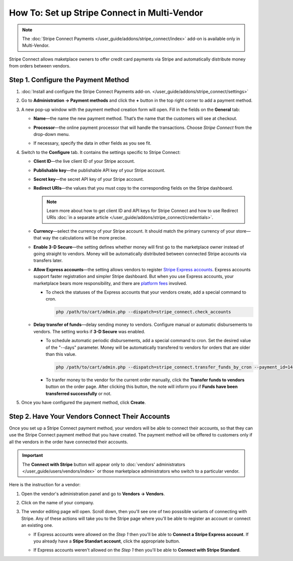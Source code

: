 *********************************************
How To: Set up Stripe Connect in Multi-Vendor
*********************************************

.. note::

    The :doc:`Stripe Connect Payments </user_guide/addons/stripe_connect/index>` add-on is available only in Multi-Vendor.

Stripe Connect allows maketplace owners to offer credit card payments via Stripe and automatically distribute money from orders between vendors.

====================================
Step 1. Configure the Payment Method
====================================

#. :doc:`Install and configure the Stripe Connect Payments add-on. </user_guide/addons/stripe_connect/settings>`

#. Go to **Administration → Payment methods** and click the **+** button in the top right corner to add a payment method.

#. A new pop-up window with the payment method creation form will open. Fill in the fields on the **General** tab:

   * **Name**—the name the new payment method. That’s the name that the customers will see at checkout.

   * **Processor**—the online payment processor that will handle the transactions. Choose *Stripe Connect* from the drop-down menu.

   * If necessary, specify the data in other fields as you see fit.

     .. image:: img/stripe_connect_general.png
         :align: center
         :alt: The General tab of the Stripe Connect payment method.

#. Switch to the **Configure** tab. It contains the settings specific to Stripe Connect:

   * **Client ID**—the live client ID of your Stripe account.

   * **Publishable key**—the publishable API key of your Stripe account.

   * **Secret key**—the secret API key of your Stripe account. 

   * **Redirect URIs**—the values that you must copy to the corresponding fields on the Stripe dashboard.

     .. note::

      Learn more about how to get client ID and API keys for Stripe Connect and how to use Redirect URIs :doc:`in a separate article </user_guide/addons/stripe_connect/credentials>`.

     .. image:: img/stripe_connect_configure.png
         :align: center
         :alt: The Configure tab of the Stripe Connect payment method.

   * **Currency**—select the currency of your Stripe account. It should match the primary currency of your store—that way the calculations will be more precise.

   * **Enable 3-D Secure**—the setting defines whether money will first go to the marketplace owner instead of going straight to vendors. Money will be automatically distributed between connected Stripe accounts via transfers later.

   * **Allow Express accounts**—the setting allows vendors to register `Stripe Express accounts <https://stripe.com/docs/connect/express-accounts>`_. Express accounts support faster registration and simpler Stripe dashboard. But when you use Express accounts, your marketplace bears more responsibility, and there are `platform fees <https://stripe.com/connect/pricing>`_ involved.
     
     * To check the statuses of the Express accounts that your vendors create, add a special command to cron.

       .. code-block:: php

          php /path/to/cart/admin.php --dispatch=stripe_connect.check_accounts

   * **Delay transfer of funds**—delay sending money to vendors. Configure manual or automatic disbursements to vendors. The setting works if **3-D Secure** was enabled.

     * To schedule automatic periodic disbursements, add a special command to cron. Set the desired value of the "--days" parameter. Money will be automatically transfered to vendors for orders that are older than this value.

       .. code-block:: php

          php /path/to/cart/admin.php --dispatch=stripe_connect.transfer_funds_by_cron --payment_id=14 --days=14 

     * To tranfer money to the vendor for the current order manually, click the **Transfer funds to vendors** button on the order page. After clicking this button, the note will inform you if **Funds have been transferred successfully** or not.

#. Once you have configured the payment method, click **Create**.

   .. image:: img/stripe_connect_configure_2.png
       :align: center
       :alt: The Configure tab of the Stripe Connect payment method.

================================================
Step 2. Have Your Vendors Connect Their Accounts
================================================

Once you set up a Stripe Connect payment method, your vendors will be able to connect their accounts, so that they can use the Stripe Connect payment method that you have created. The payment method will be offered to customers only if all the vendors in the order have connected their accounts.

.. important::

    The **Connect with Stripe** button will appear only to :doc:`vendors' administrators </user_guide/users/vendors/index>` or those marketplace administrators who switch to a particular vendor.

Here is the instruction for a vendor:

#. Open the vendor's administration panel and go to **Vendors → Vendors**.

#. Click on the name of your company.

#. The vendor editing page will open. Scroll down, then you'll see one of two posssible variants of connecting with Stripe.    Any of these actions will take you to the Stripe page where you'll be able to register an account or connect an existing one.

   * If Express accounts were allowed on the *Step 1* then you'll be able to **Connect a Stripe Express account**. If you already have a **Stipe Standart account**, click the appropriate button.

     .. image:: img/stripe_connect_vendor_account_1.png
         :align: center
         :alt: The "Connect a Stripe Express account" button.

   * If Express accounts weren't allowed on the *Step 1* then you'll be able to **Connect with Stripe Standard**.

     .. image:: img/stripe_connect_vendor_account_2.png
         :align: center
         :alt: The "Connect with Stripe Standard" button.

.. meta::
   :description: How to configure automatic distribution of money between vendors via Stripe Connect in Multi-Vendor?
